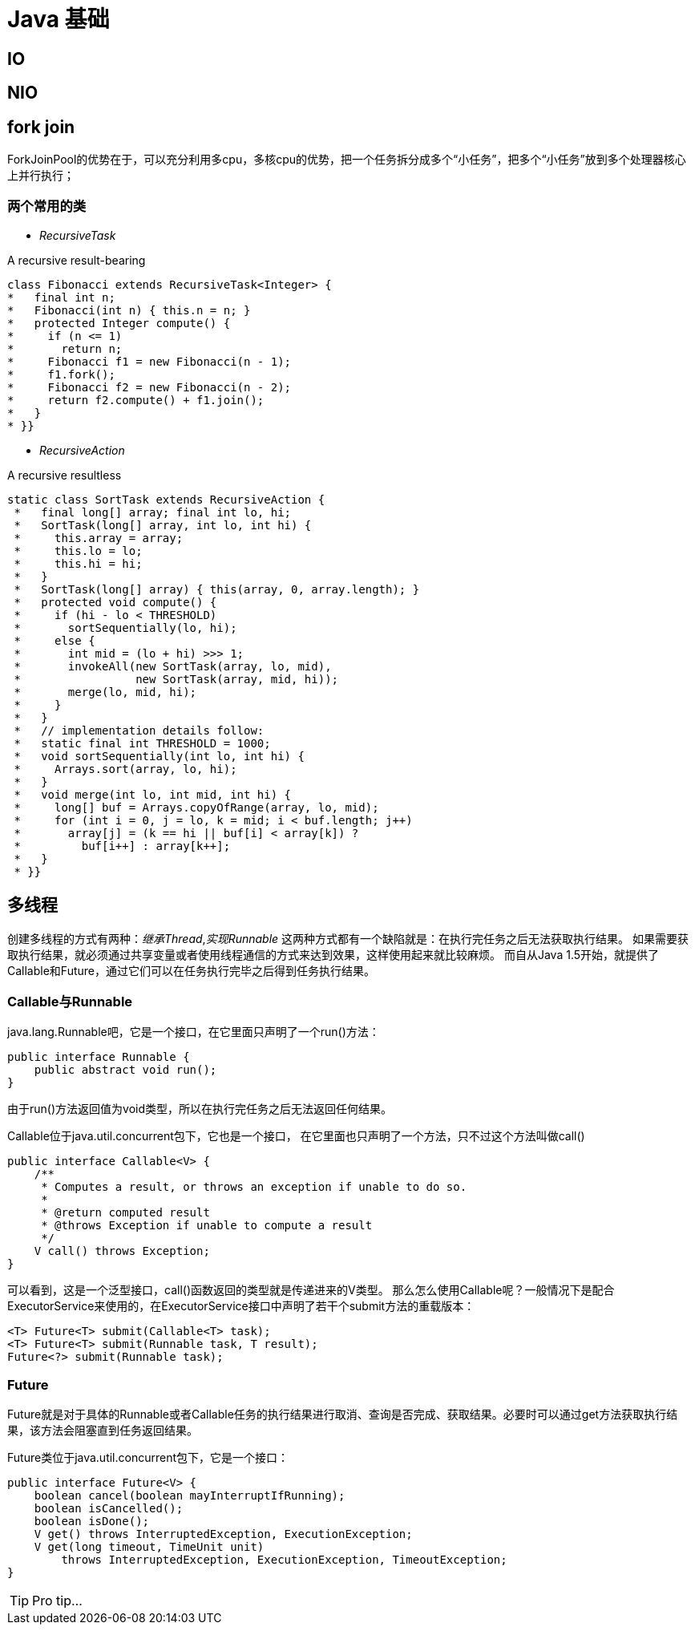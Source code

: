 = Java 基础

== IO

== NIO

== fork join
ForkJoinPool的优势在于，可以充分利用多cpu，多核cpu的优势，把一个任务拆分成多个“小任务”，把多个“小任务”放到多个处理器核心上并行执行；

=== 两个常用的类

* _RecursiveTask_

A recursive result-bearing
[source,java]
----
class Fibonacci extends RecursiveTask<Integer> {
*   final int n;
*   Fibonacci(int n) { this.n = n; }
*   protected Integer compute() {
*     if (n <= 1)
*       return n;
*     Fibonacci f1 = new Fibonacci(n - 1);
*     f1.fork();
*     Fibonacci f2 = new Fibonacci(n - 2);
*     return f2.compute() + f1.join();
*   }
* }}
----
* _RecursiveAction_

A recursive resultless
[source,java]
----
static class SortTask extends RecursiveAction {
 *   final long[] array; final int lo, hi;
 *   SortTask(long[] array, int lo, int hi) {
 *     this.array = array;
 *     this.lo = lo;
 *     this.hi = hi;
 *   }
 *   SortTask(long[] array) { this(array, 0, array.length); }
 *   protected void compute() {
 *     if (hi - lo < THRESHOLD)
 *       sortSequentially(lo, hi);
 *     else {
 *       int mid = (lo + hi) >>> 1;
 *       invokeAll(new SortTask(array, lo, mid),
 *                 new SortTask(array, mid, hi));
 *       merge(lo, mid, hi);
 *     }
 *   }
 *   // implementation details follow:
 *   static final int THRESHOLD = 1000;
 *   void sortSequentially(int lo, int hi) {
 *     Arrays.sort(array, lo, hi);
 *   }
 *   void merge(int lo, int mid, int hi) {
 *     long[] buf = Arrays.copyOfRange(array, lo, mid);
 *     for (int i = 0, j = lo, k = mid; i < buf.length; j++)
 *       array[j] = (k == hi || buf[i] < array[k]) ?
 *         buf[i++] : array[k++];
 *   }
 * }}
----
== 多线程
创建多线程的方式有两种：_继承Thread_,_实现Runnable_
这两种方式都有一个缺陷就是：在执行完任务之后无法获取执行结果。
如果需要获取执行结果，就必须通过共享变量或者使用线程通信的方式来达到效果，这样使用起来就比较麻烦。
而自从Java 1.5开始，就提供了Callable和Future，通过它们可以在任务执行完毕之后得到任务执行结果。

=== Callable与Runnable
java.lang.Runnable吧，它是一个接口，在它里面只声明了一个run()方法：
[source,java]
----
public interface Runnable {
    public abstract void run();
}
----
由于run()方法返回值为void类型，所以在执行完任务之后无法返回任何结果。

Callable位于java.util.concurrent包下，它也是一个接口，
在它里面也只声明了一个方法，只不过这个方法叫做call()
[source,java]
----
public interface Callable<V> {
    /**
     * Computes a result, or throws an exception if unable to do so.
     *
     * @return computed result
     * @throws Exception if unable to compute a result
     */
    V call() throws Exception;
}
----
可以看到，这是一个泛型接口，call()函数返回的类型就是传递进来的V类型。
那么怎么使用Callable呢？一般情况下是配合ExecutorService来使用的，在ExecutorService接口中声明了若干个submit方法的重载版本：
[source,java]
----
<T> Future<T> submit(Callable<T> task);
<T> Future<T> submit(Runnable task, T result);
Future<?> submit(Runnable task);
----
=== Future
Future就是对于具体的Runnable或者Callable任务的执行结果进行取消、查询是否完成、获取结果。必要时可以通过get方法获取执行结果，该方法会阻塞直到任务返回结果。

Future类位于java.util.concurrent包下，它是一个接口：
[source,java]
----
public interface Future<V> {
    boolean cancel(boolean mayInterruptIfRunning);
    boolean isCancelled();
    boolean isDone();
    V get() throws InterruptedException, ExecutionException;
    V get(long timeout, TimeUnit unit)
        throws InterruptedException, ExecutionException, TimeoutException;
}
----
TIP: Pro tip...
